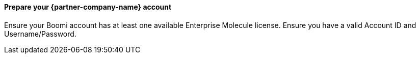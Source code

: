 // If no preperation is required, remove all content from here

==== Prepare your {partner-company-name} account

Ensure your Boomi account has at least one available Enterprise Molecule license.
Ensure you have a valid Account ID and Username/Password.
